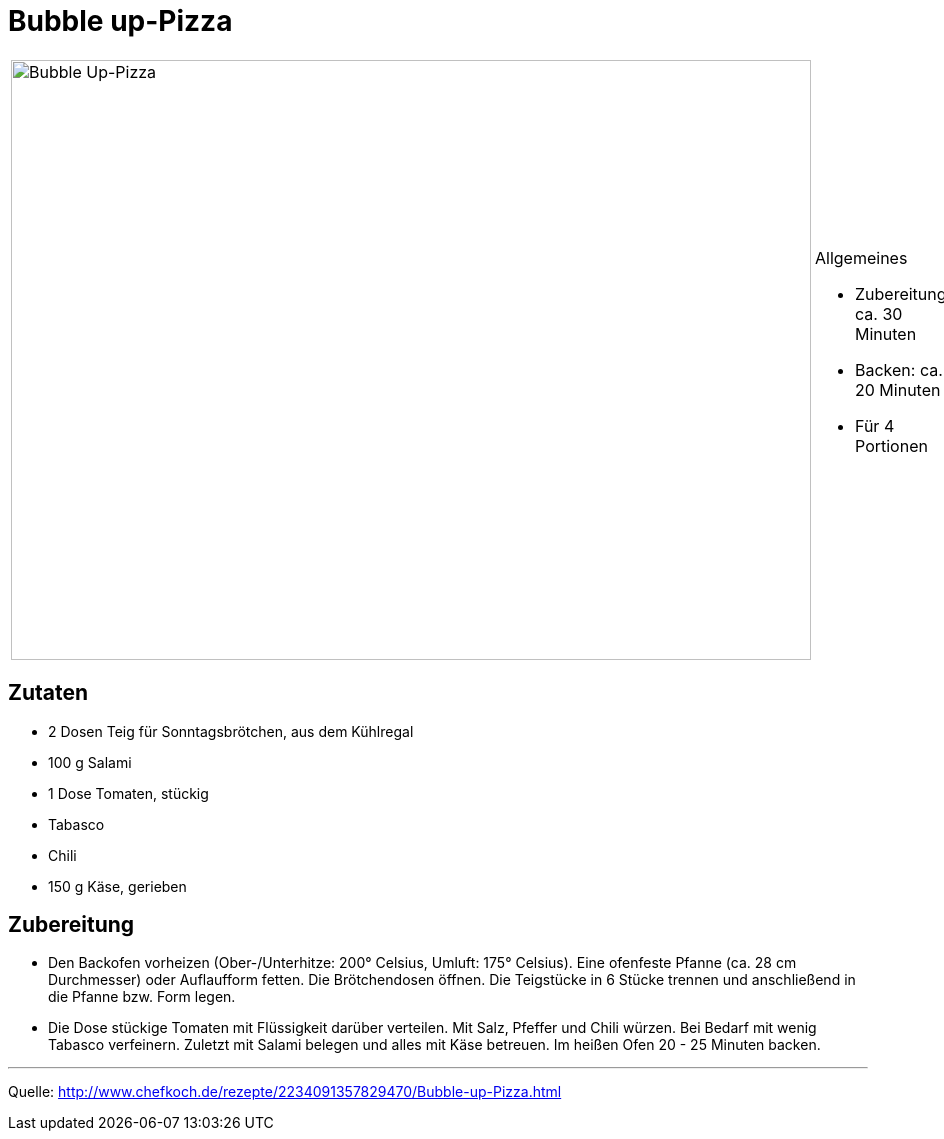 = Bubble up-Pizza

[cols="1,1", frame="none", grid="none"]
|===
a|image::bubble_up_pizza.jpg[Bubble Up-Pizza,width=800,height=600,pdfwidth=80%,align="center"]
a|.Allgemeines

- Zubereitung: ca. 30 Minuten
- Backen: ca. 20 Minuten
- Für 4 Portionen
|===

== Zutaten

- 2 Dosen Teig für Sonntagsbrötchen, aus dem Kühlregal
- 100 g Salami
- 1 Dose Tomaten, stückig
- Tabasco
- Chili
- 150 g Käse, gerieben

== Zubereitung

- Den Backofen vorheizen (Ober-/Unterhitze: 200° Celsius, Umluft: 175°
Celsius). Eine ofenfeste Pfanne (ca. 28 cm Durchmesser) oder Auflaufform
fetten. Die Brötchendosen öffnen. Die Teigstücke in 6 Stücke trennen und
anschließend in die Pfanne bzw. Form legen.
- Die Dose stückige Tomaten mit Flüssigkeit darüber verteilen. Mit Salz,
Pfeffer und Chili würzen. Bei Bedarf mit wenig Tabasco verfeinern.
Zuletzt mit Salami belegen und alles mit Käse betreuen. Im heißen Ofen
20 - 25 Minuten backen.

---

Quelle: http://www.chefkoch.de/rezepte/2234091357829470/Bubble-up-Pizza.html
